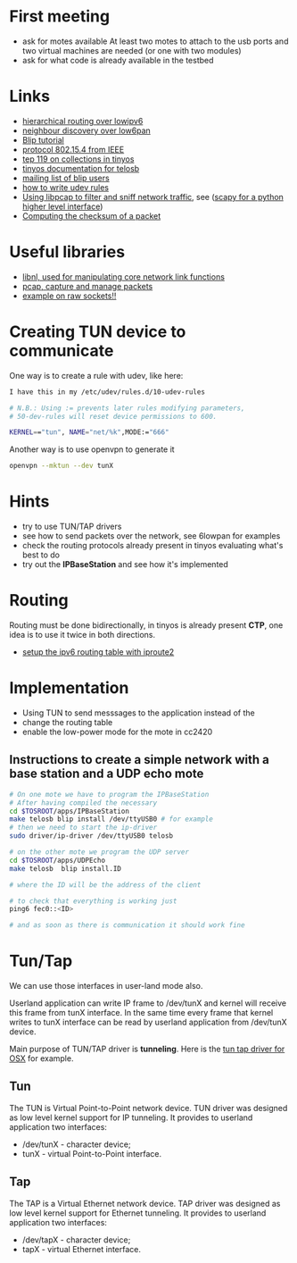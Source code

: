 * First meeting
  - ask for motes available
    At least two motes to attach to the usb ports and two virtual machines are needed (or one with two modules)
  - ask for what code is already available in the testbed

* Links
  - [[http://tools.ietf.org/html/draft-daniel-6lowpan-hilow-hierarchical-routing-01][hierarchical routing over lowipv6]]
  - [[http://tools.ietf.org/html/draft-chakrabarti-6lowpan-ipv6-nd-05][neighbour discovery over low6pan]]
  - [[http://docs.tinyos.net/index.php/BLIP_Tutorial][Blip tutorial]]
  - [[http://en.wikipedia.org/wiki/IEEE_802.15.4-2006][protocol 802.15.4 from IEEE]]
  - [[http://www.tinyos.net/tinyos-2.x/doc/html/tep119.html][tep 119 on collections in tinyos]]
  - [[http://www.tinyos.net/tinyos-2.x/doc/nesdoc/telosb/index.html][tinyos documentation for telosb]]
  - [[https://lists.eecs.berkeley.edu/sympa/info/blip-users][mailing list of blip users]]
  - [[http://www.linux.com/news/hardware/peripherals/180950-udev][how to write udev rules]]
  - [[http://www.tcpdump.org/pcap.htm][Using libpcap to filter and sniff network traffic]], see ([[http://www.secdev.org/projects/scapy/demo.html][scapy for a python higher level interface]])
  - [[http://www.faqs.org/rfcs/rfc1071.html][Computing the checksum of a packet]]
    

* Useful libraries
  - [[http://www.infradead.org/~tgr/libnl/doc/modules.html][libnl, used for manipulating core network link functions]]
  - [[http://www.tcpdump.org/pcap3_man.html][pcap, capture and manage packets]]
  - [[http://www.tenouk.com/Module43a.html][example on raw sockets!!]]


* Creating TUN device to communicate
  One way is to create a rule with udev, like here:
  
#+begin_src sh
  I have this in my /etc/udev/rules.d/10-udev-rules 
  
  # N.B.: Using := prevents later rules modifying parameters, 
  # 50-dev-rules will reset device permissions to 600. 
  
  KERNEL=="tun", NAME="net/%k",MODE:="666" 
#+end_src

  Another way is to use openvpn to generate it
#+begin_src sh
  openvpn --mktun --dev tunX
#+end_src

* Hints
  - try to use TUN/TAP drivers
  - see how to send packets over the network, see 6lowpan for examples
  - check the routing protocols already present in tinyos evaluating what's best to do
  - try out the *IPBaseStation* and see how it's implemented


* Routing
  Routing must be done bidirectionally, in tinyos is already present *CTP*, one idea is to use it twice in both directions.

  - [[http://www.deepspace6.net/docs/iproute2tunnel-en.html][setup the ipv6 routing table with iproute2]]

* Implementation
  - Using TUN to send messsages to the application instead of the 
  - change the routing table
  - enable the low-power mode for the mote in cc2420

** Instructions to create a simple network with a base station and a UDP echo mote
#+begin_src sh
  # On one mote we have to program the IPBaseStation
  # After having compiled the necessary
  cd $TOSROOT/apps/IPBaseStation
  make telosb blip install /dev/ttyUSB0 # for example
  # then we need to start the ip-driver
  sudo driver/ip-driver /dev/ttyUSB0 telosb
  
  # on the other mote we program the UDP server
  cd $TOSROOT/apps/UDPEcho
  make telosb  blip install.ID
    
  # where the ID will be the address of the client
  
  # to check that everything is working just
  ping6 fec0::<ID>
  
  # and as soon as there is communication it should work fine
#+end_src
   
   
* Tun/Tap
  We can use those interfaces in user-land mode also.

  Userland application can write IP frame to /dev/tunX and kernel will
  receive this frame from tunX interface.  In the same time every
  frame that kernel writes to tunX interface can be read by userland
  application from /dev/tunX device.

  Main purpose of TUN/TAP driver is *tunneling*.
  Here is the [[http://tuntaposx.sourceforge.net/development.xhtml][tun tap driver for OSX]] for example.

** Tun
   The TUN is Virtual Point-to-Point network device.
   TUN driver was designed as low level kernel support for
   IP tunneling. It provides to userland application
   two interfaces:
   - /dev/tunX	- character device;
   - tunX	- virtual Point-to-Point interface.

** Tap
   The TAP is a Virtual Ethernet network device.
   TAP driver was designed as low level kernel support for
   Ethernet tunneling. It provides to userland application
   two interfaces:
   - /dev/tapX	- character device;
   - tapX	- virtual Ethernet interface.
